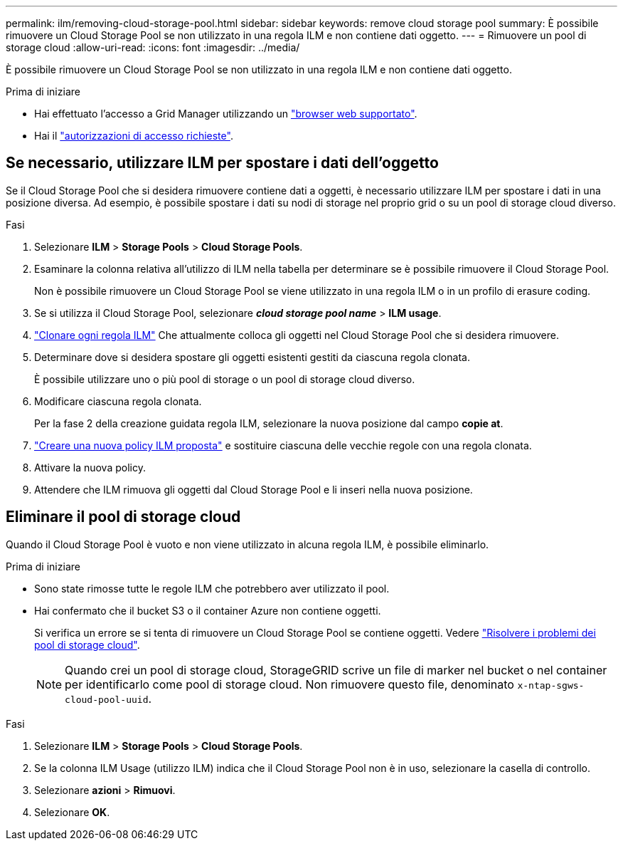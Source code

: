 ---
permalink: ilm/removing-cloud-storage-pool.html 
sidebar: sidebar 
keywords: remove cloud storage pool 
summary: È possibile rimuovere un Cloud Storage Pool se non utilizzato in una regola ILM e non contiene dati oggetto. 
---
= Rimuovere un pool di storage cloud
:allow-uri-read: 
:icons: font
:imagesdir: ../media/


[role="lead"]
È possibile rimuovere un Cloud Storage Pool se non utilizzato in una regola ILM e non contiene dati oggetto.

.Prima di iniziare
* Hai effettuato l'accesso a Grid Manager utilizzando un link:../admin/web-browser-requirements.html["browser web supportato"].
* Hai il link:../admin/admin-group-permissions.html["autorizzazioni di accesso richieste"].




== Se necessario, utilizzare ILM per spostare i dati dell'oggetto

Se il Cloud Storage Pool che si desidera rimuovere contiene dati a oggetti, è necessario utilizzare ILM per spostare i dati in una posizione diversa. Ad esempio, è possibile spostare i dati su nodi di storage nel proprio grid o su un pool di storage cloud diverso.

.Fasi
. Selezionare *ILM* > *Storage Pools* > *Cloud Storage Pools*.
. Esaminare la colonna relativa all'utilizzo di ILM nella tabella per determinare se è possibile rimuovere il Cloud Storage Pool.
+
Non è possibile rimuovere un Cloud Storage Pool se viene utilizzato in una regola ILM o in un profilo di erasure coding.

. Se si utilizza il Cloud Storage Pool, selezionare *_cloud storage pool name_* > *ILM usage*.
. link:working-with-ilm-rules-and-ilm-policies.html["Clonare ogni regola ILM"] Che attualmente colloca gli oggetti nel Cloud Storage Pool che si desidera rimuovere.
. Determinare dove si desidera spostare gli oggetti esistenti gestiti da ciascuna regola clonata.
+
È possibile utilizzare uno o più pool di storage o un pool di storage cloud diverso.

. Modificare ciascuna regola clonata.
+
Per la fase 2 della creazione guidata regola ILM, selezionare la nuova posizione dal campo *copie at*.

. link:creating-proposed-ilm-policy.html["Creare una nuova policy ILM proposta"] e sostituire ciascuna delle vecchie regole con una regola clonata.
. Attivare la nuova policy.
. Attendere che ILM rimuova gli oggetti dal Cloud Storage Pool e li inseri nella nuova posizione.




== Eliminare il pool di storage cloud

Quando il Cloud Storage Pool è vuoto e non viene utilizzato in alcuna regola ILM, è possibile eliminarlo.

.Prima di iniziare
* Sono state rimosse tutte le regole ILM che potrebbero aver utilizzato il pool.
* Hai confermato che il bucket S3 o il container Azure non contiene oggetti.
+
Si verifica un errore se si tenta di rimuovere un Cloud Storage Pool se contiene oggetti. Vedere link:troubleshooting-cloud-storage-pools.html["Risolvere i problemi dei pool di storage cloud"].

+

NOTE: Quando crei un pool di storage cloud, StorageGRID scrive un file di marker nel bucket o nel container per identificarlo come pool di storage cloud. Non rimuovere questo file, denominato `x-ntap-sgws-cloud-pool-uuid`.



.Fasi
. Selezionare *ILM* > *Storage Pools* > *Cloud Storage Pools*.
. Se la colonna ILM Usage (utilizzo ILM) indica che il Cloud Storage Pool non è in uso, selezionare la casella di controllo.
. Selezionare *azioni* > *Rimuovi*.
. Selezionare *OK*.

